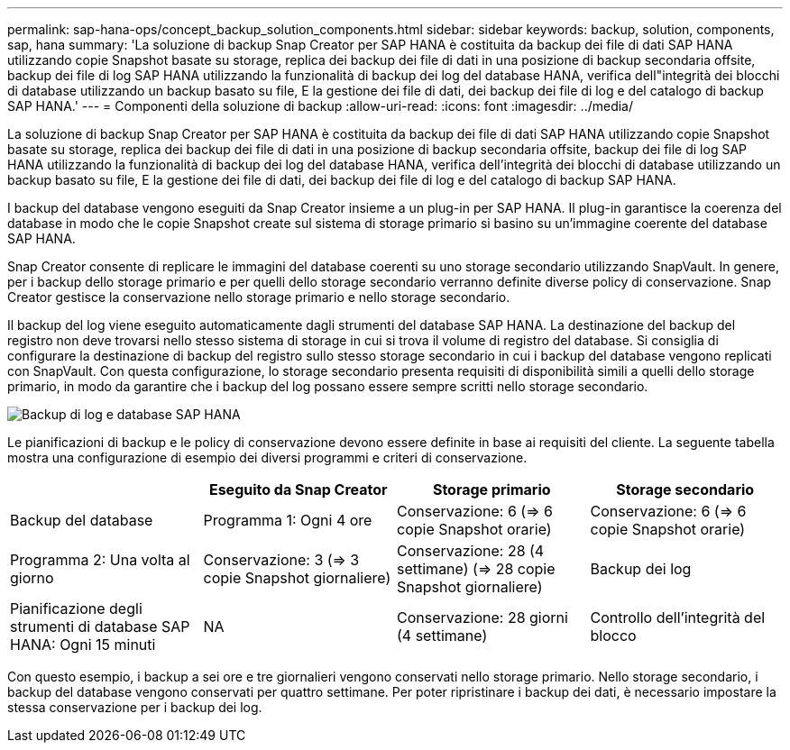 ---
permalink: sap-hana-ops/concept_backup_solution_components.html 
sidebar: sidebar 
keywords: backup, solution, components, sap, hana 
summary: 'La soluzione di backup Snap Creator per SAP HANA è costituita da backup dei file di dati SAP HANA utilizzando copie Snapshot basate su storage, replica dei backup dei file di dati in una posizione di backup secondaria offsite, backup dei file di log SAP HANA utilizzando la funzionalità di backup dei log del database HANA, verifica dell"integrità dei blocchi di database utilizzando un backup basato su file, E la gestione dei file di dati, dei backup dei file di log e del catalogo di backup SAP HANA.' 
---
= Componenti della soluzione di backup
:allow-uri-read: 
:icons: font
:imagesdir: ../media/


[role="lead"]
La soluzione di backup Snap Creator per SAP HANA è costituita da backup dei file di dati SAP HANA utilizzando copie Snapshot basate su storage, replica dei backup dei file di dati in una posizione di backup secondaria offsite, backup dei file di log SAP HANA utilizzando la funzionalità di backup dei log del database HANA, verifica dell'integrità dei blocchi di database utilizzando un backup basato su file, E la gestione dei file di dati, dei backup dei file di log e del catalogo di backup SAP HANA.

I backup del database vengono eseguiti da Snap Creator insieme a un plug-in per SAP HANA. Il plug-in garantisce la coerenza del database in modo che le copie Snapshot create sul sistema di storage primario si basino su un'immagine coerente del database SAP HANA.

Snap Creator consente di replicare le immagini del database coerenti su uno storage secondario utilizzando SnapVault. In genere, per i backup dello storage primario e per quelli dello storage secondario verranno definite diverse policy di conservazione. Snap Creator gestisce la conservazione nello storage primario e nello storage secondario.

Il backup del log viene eseguito automaticamente dagli strumenti del database SAP HANA. La destinazione del backup del registro non deve trovarsi nello stesso sistema di storage in cui si trova il volume di registro del database. Si consiglia di configurare la destinazione di backup del registro sullo stesso storage secondario in cui i backup del database vengono replicati con SnapVault. Con questa configurazione, lo storage secondario presenta requisiti di disponibilità simili a quelli dello storage primario, in modo da garantire che i backup del log possano essere sempre scritti nello storage secondario.

image::../media/sap_hana_database_log_backup.gif[Backup di log e database SAP HANA]

Le pianificazioni di backup e le policy di conservazione devono essere definite in base ai requisiti del cliente. La seguente tabella mostra una configurazione di esempio dei diversi programmi e criteri di conservazione.

|===
|  | Eseguito da Snap Creator | Storage primario | Storage secondario 


 a| 
Backup del database
 a| 
Programma 1: Ogni 4 ore
 a| 
Conservazione: 6 (=> 6 copie Snapshot orarie)
 a| 
Conservazione: 6 (=> 6 copie Snapshot orarie)



 a| 
Programma 2: Una volta al giorno
 a| 
Conservazione: 3 (=> 3 copie Snapshot giornaliere)
 a| 
Conservazione: 28 (4 settimane) (=> 28 copie Snapshot giornaliere)
 a| 
Backup dei log



 a| 
Pianificazione degli strumenti di database SAP HANA: Ogni 15 minuti
 a| 
NA
 a| 
Conservazione: 28 giorni (4 settimane)
 a| 
Controllo dell'integrità del blocco

|===
Con questo esempio, i backup a sei ore e tre giornalieri vengono conservati nello storage primario. Nello storage secondario, i backup del database vengono conservati per quattro settimane. Per poter ripristinare i backup dei dati, è necessario impostare la stessa conservazione per i backup dei log.

